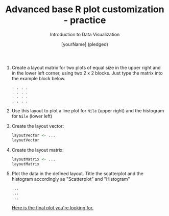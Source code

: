 #+TITLE:  Advanced base R plot customization - practice
#+AUTHOR: [yourName] (pledged)
#+Subtitle: Introduction to Data Visualization
#+STARTUP: hideblocks overview indent inlineimages
#+PROPERTY: header-args:R :exports both :results output :session *R*

1) Create a layout matrix for two plots of equal size in the upper
   right and in the lower left corner, using two 2 x 2 blocks. Just
   type the matrix into the example block below.

   #+begin_example
   . . . .
   . . . .
   . . . .
   . . . .
   #+end_example

2) Use this layout to plot a line plot for ~Nile~ (upper right) and the
   histogram for ~Nile~ (lower left)

3) Create the layout vector:
   #+begin_src R
     layoutVector <- ...
     layoutVector
   #+end_src

4) Create the layout matrix:
   #+begin_src R
     layoutMatrix <- ...
     layoutMatrix
   #+end_src

5) Plot the data in the defined layout. Title the scatterplot and the
   histogram accordingly as "Scatterplot" and "Histogram"
   #+begin_src R :results graphics file :file ../img/nilelayout.png
     ...
     ...
     ...
   #+end_src

   [[https://github.com/birkenkrahe/dviz/blob/piHome/img/5_nilelayout.png][Here is the final plot you're looking for.]]

   
